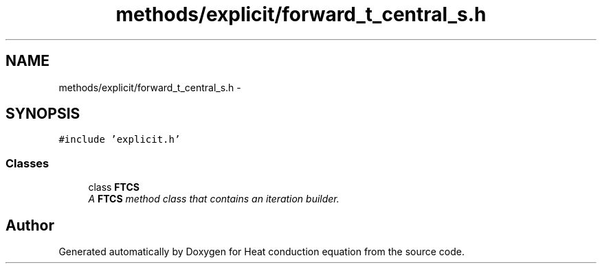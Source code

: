 .TH "methods/explicit/forward_t_central_s.h" 3 "Mon Nov 6 2017" "Heat conduction equation" \" -*- nroff -*-
.ad l
.nh
.SH NAME
methods/explicit/forward_t_central_s.h \- 
.SH SYNOPSIS
.br
.PP
\fC#include 'explicit\&.h'\fP
.br

.SS "Classes"

.in +1c
.ti -1c
.RI "class \fBFTCS\fP"
.br
.RI "\fIA \fBFTCS\fP method class that contains an iteration builder\&. \fP"
.in -1c
.SH "Author"
.PP 
Generated automatically by Doxygen for Heat conduction equation from the source code\&.
